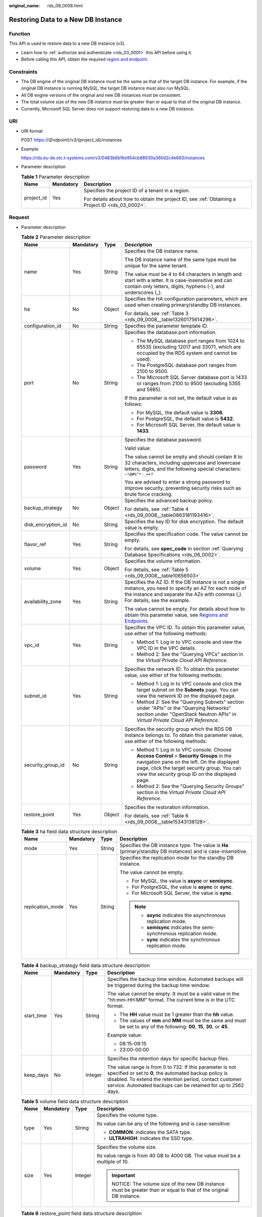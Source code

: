 :original_name: rds_09_0008.html

.. _rds_09_0008:

Restoring Data to a New DB Instance
===================================

Function
--------

This API is used to restore data to a new DB instance (v3).

-  Learn how to :ref:`authorize and authenticate <rds_03_0001>` this API before using it.
-  Before calling this API, obtain the required `region and endpoint <https://docs.otc.t-systems.com/en-us/endpoint/index.html>`__.

Constraints
-----------

-  The DB engine of the original DB instance must be the same as that of the target DB instance. For example, if the original DB instance is running MySQL, the target DB instance must also run MySQL.
-  All DB engine versions of the original and new DB instances must be consistent.
-  The total volume size of the new DB instance must be greater than or equal to that of the original DB instance.
-  Currently, Microsoft SQL Server does not support restoring data to a new DB instance.

URI
---

-  URI format

   POST https://{*Endpoint*}/v3/{project_id}/instances

-  Example

   https://rds.eu-de.otc.t-systems.com/v3/0483b6b16e954cb88930a360d2c4e663/instances

-  Parameter description

   .. table:: **Table 1** Parameter description

      +-----------------------+-----------------------+--------------------------------------------------------------------------------------------------+
      | Name                  | Mandatory             | Description                                                                                      |
      +=======================+=======================+==================================================================================================+
      | project_id            | Yes                   | Specifies the project ID of a tenant in a region.                                                |
      |                       |                       |                                                                                                  |
      |                       |                       | For details about how to obtain the project ID, see :ref:`Obtaining a Project ID <rds_03_0002>`. |
      +-----------------------+-----------------------+--------------------------------------------------------------------------------------------------+

Request
-------

-  Parameter description

   .. table:: **Table 2** Parameter description

      +--------------------+-----------------+-----------------+-------------------------------------------------------------------------------------------------------------------------------------------------------------------------------------------------------------------------------------------+
      | Name               | Mandatory       | Type            | Description                                                                                                                                                                                                                               |
      +====================+=================+=================+===========================================================================================================================================================================================================================================+
      | name               | Yes             | String          | Specifies the DB instance name.                                                                                                                                                                                                           |
      |                    |                 |                 |                                                                                                                                                                                                                                           |
      |                    |                 |                 | The DB instance name of the same type must be unique for the same tenant.                                                                                                                                                                 |
      |                    |                 |                 |                                                                                                                                                                                                                                           |
      |                    |                 |                 | The value must be 4 to 64 characters in length and start with a letter. It is case-insensitive and can contain only letters, digits, hyphens (-), and underscores (_).                                                                    |
      +--------------------+-----------------+-----------------+-------------------------------------------------------------------------------------------------------------------------------------------------------------------------------------------------------------------------------------------+
      | ha                 | No              | Object          | Specifies the HA configuration parameters, which are used when creating primary/standby DB instances.                                                                                                                                     |
      |                    |                 |                 |                                                                                                                                                                                                                                           |
      |                    |                 |                 | For details, see :ref:`Table 3 <rds_09_0008__table13260175614296>`.                                                                                                                                                                       |
      +--------------------+-----------------+-----------------+-------------------------------------------------------------------------------------------------------------------------------------------------------------------------------------------------------------------------------------------+
      | configuration_id   | No              | String          | Specifies the parameter template ID.                                                                                                                                                                                                      |
      +--------------------+-----------------+-----------------+-------------------------------------------------------------------------------------------------------------------------------------------------------------------------------------------------------------------------------------------+
      | port               | No              | String          | Specifies the database port information.                                                                                                                                                                                                  |
      |                    |                 |                 |                                                                                                                                                                                                                                           |
      |                    |                 |                 | -  The MySQL database port ranges from 1024 to 65535 (excluding 12017 and 33071, which are occupied by the RDS system and cannot be used).                                                                                                |
      |                    |                 |                 | -  The PostgreSQL database port ranges from 2100 to 9500.                                                                                                                                                                                 |
      |                    |                 |                 | -  The Microsoft SQL Server database port is 1433 or ranges from 2100 to 9500 (excluding 5355 and 5985).                                                                                                                                  |
      |                    |                 |                 |                                                                                                                                                                                                                                           |
      |                    |                 |                 | If this parameter is not set, the default value is as follows:                                                                                                                                                                            |
      |                    |                 |                 |                                                                                                                                                                                                                                           |
      |                    |                 |                 | -  For MySQL, the default value is **3306**.                                                                                                                                                                                              |
      |                    |                 |                 | -  For PostgreSQL, the default value is **5432**.                                                                                                                                                                                         |
      |                    |                 |                 | -  For Microsoft SQL Server, the default value is **1433**.                                                                                                                                                                               |
      +--------------------+-----------------+-----------------+-------------------------------------------------------------------------------------------------------------------------------------------------------------------------------------------------------------------------------------------+
      | password           | Yes             | String          | Specifies the database password.                                                                                                                                                                                                          |
      |                    |                 |                 |                                                                                                                                                                                                                                           |
      |                    |                 |                 | Valid value:                                                                                                                                                                                                                              |
      |                    |                 |                 |                                                                                                                                                                                                                                           |
      |                    |                 |                 | The value cannot be empty and should contain 8 to 32 characters, including uppercase and lowercase letters, digits, and the following special characters: ``~!@#%^*-_=+?``                                                                |
      |                    |                 |                 |                                                                                                                                                                                                                                           |
      |                    |                 |                 | You are advised to enter a strong password to improve security, preventing security risks such as brute force cracking.                                                                                                                   |
      +--------------------+-----------------+-----------------+-------------------------------------------------------------------------------------------------------------------------------------------------------------------------------------------------------------------------------------------+
      | backup_strategy    | No              | Object          | Specifies the advanced backup policy.                                                                                                                                                                                                     |
      |                    |                 |                 |                                                                                                                                                                                                                                           |
      |                    |                 |                 | For details, see :ref:`Table 4 <rds_09_0008__table0863181193416>`.                                                                                                                                                                        |
      +--------------------+-----------------+-----------------+-------------------------------------------------------------------------------------------------------------------------------------------------------------------------------------------------------------------------------------------+
      | disk_encryption_id | No              | String          | Specifies the key ID for disk encryption. The default value is empty.                                                                                                                                                                     |
      +--------------------+-----------------+-----------------+-------------------------------------------------------------------------------------------------------------------------------------------------------------------------------------------------------------------------------------------+
      | flavor_ref         | Yes             | String          | Specifies the specification code. The value cannot be empty.                                                                                                                                                                              |
      |                    |                 |                 |                                                                                                                                                                                                                                           |
      |                    |                 |                 | For details, see **spec_code** in section :ref:`Querying Database Specifications <rds_06_0002>`.                                                                                                                                          |
      +--------------------+-----------------+-----------------+-------------------------------------------------------------------------------------------------------------------------------------------------------------------------------------------------------------------------------------------+
      | volume             | Yes             | Object          | Specifies the volume information.                                                                                                                                                                                                         |
      |                    |                 |                 |                                                                                                                                                                                                                                           |
      |                    |                 |                 | For details, see :ref:`Table 5 <rds_09_0008__table10656503>`.                                                                                                                                                                             |
      +--------------------+-----------------+-----------------+-------------------------------------------------------------------------------------------------------------------------------------------------------------------------------------------------------------------------------------------+
      | availability_zone  | Yes             | String          | Specifies the AZ ID. If the DB instance is not a single instance, you need to specify an AZ for each node of the instance and separate the AZs with commas (,). For details, see the example.                                             |
      |                    |                 |                 |                                                                                                                                                                                                                                           |
      |                    |                 |                 | The value cannot be empty. For details about how to obtain this parameter value, see `Regions and Endpoints <https://docs.otc.t-systems.com/en-us/endpoint/index.html>`__.                                                                |
      +--------------------+-----------------+-----------------+-------------------------------------------------------------------------------------------------------------------------------------------------------------------------------------------------------------------------------------------+
      | vpc_id             | Yes             | String          | Specifies the VPC ID. To obtain this parameter value, use either of the following methods:                                                                                                                                                |
      |                    |                 |                 |                                                                                                                                                                                                                                           |
      |                    |                 |                 | -  Method 1: Log in to VPC console and view the VPC ID in the VPC details.                                                                                                                                                                |
      |                    |                 |                 | -  Method 2: See the "Querying VPCs" section in the *Virtual Private Cloud API Reference*.                                                                                                                                                |
      +--------------------+-----------------+-----------------+-------------------------------------------------------------------------------------------------------------------------------------------------------------------------------------------------------------------------------------------+
      | subnet_id          | Yes             | String          | Specifies the network ID. To obtain this parameter value, use either of the following methods:                                                                                                                                            |
      |                    |                 |                 |                                                                                                                                                                                                                                           |
      |                    |                 |                 | -  Method 1: Log in to VPC console and click the target subnet on the **Subnets** page. You can view the network ID on the displayed page.                                                                                                |
      |                    |                 |                 | -  Method 2: See the "Querying Subnets" section under "APIs" or the "Querying Networks" section under "OpenStack Neutron APIs" in *Virtual Private Cloud API Reference*.                                                                  |
      +--------------------+-----------------+-----------------+-------------------------------------------------------------------------------------------------------------------------------------------------------------------------------------------------------------------------------------------+
      | security_group_id  | No              | String          | Specifies the security group which the RDS DB instance belongs to. To obtain this parameter value, use either of the following methods:                                                                                                   |
      |                    |                 |                 |                                                                                                                                                                                                                                           |
      |                    |                 |                 | -  Method 1: Log in to VPC console. Choose **Access Control** > **Security Groups** in the navigation pane on the left. On the displayed page, click the target security group. You can view the security group ID on the displayed page. |
      |                    |                 |                 | -  Method 2: See the "Querying Security Groups" section in the *Virtual Private Cloud API Reference*.                                                                                                                                     |
      +--------------------+-----------------+-----------------+-------------------------------------------------------------------------------------------------------------------------------------------------------------------------------------------------------------------------------------------+
      | restore_point      | Yes             | Object          | Specifies the restoration information.                                                                                                                                                                                                    |
      |                    |                 |                 |                                                                                                                                                                                                                                           |
      |                    |                 |                 | For details, see :ref:`Table 6 <rds_09_0008__table15343138128>`.                                                                                                                                                                          |
      +--------------------+-----------------+-----------------+-------------------------------------------------------------------------------------------------------------------------------------------------------------------------------------------------------------------------------------------+

   .. _rds_09_0008__table13260175614296:

   .. table:: **Table 3** ha field data structure description

      +------------------+-----------------+-----------------+-------------------------------------------------------------------------------------------------------------+
      | Name             | Mandatory       | Type            | Description                                                                                                 |
      +==================+=================+=================+=============================================================================================================+
      | mode             | Yes             | String          | Specifies the DB instance type. The value is **Ha** (primary/standby DB instances) and is case-insensitive. |
      +------------------+-----------------+-----------------+-------------------------------------------------------------------------------------------------------------+
      | replication_mode | Yes             | String          | Specifies the replication mode for the standby DB instance.                                                 |
      |                  |                 |                 |                                                                                                             |
      |                  |                 |                 | The value cannot be empty.                                                                                  |
      |                  |                 |                 |                                                                                                             |
      |                  |                 |                 | -  For MySQL, the value is **async** or **semisync**.                                                       |
      |                  |                 |                 | -  For PostgreSQL, the value is **async** or **sync**.                                                      |
      |                  |                 |                 | -  For Microsoft SQL Server, the value is **sync**.                                                         |
      |                  |                 |                 |                                                                                                             |
      |                  |                 |                 | .. note::                                                                                                   |
      |                  |                 |                 |                                                                                                             |
      |                  |                 |                 |    -  **async** indicates the asynchronous replication mode.                                                |
      |                  |                 |                 |    -  **semisync** indicates the semi-synchronous replication mode.                                         |
      |                  |                 |                 |    -  **sync** indicates the synchronous replication mode.                                                  |
      +------------------+-----------------+-----------------+-------------------------------------------------------------------------------------------------------------+

   .. _rds_09_0008__table0863181193416:

   .. table:: **Table 4** backup_strategy field data structure description

      +-----------------+-----------------+-----------------+-------------------------------------------------------------------------------------------------------------------------------------------------------------------------------------------------------------------------------------------------+
      | Name            | Mandatory       | Type            | Description                                                                                                                                                                                                                                     |
      +=================+=================+=================+=================================================================================================================================================================================================================================================+
      | start_time      | Yes             | String          | Specifies the backup time window. Automated backups will be triggered during the backup time window.                                                                                                                                            |
      |                 |                 |                 |                                                                                                                                                                                                                                                 |
      |                 |                 |                 | The value cannot be empty. It must be a valid value in the "hh:mm-HH:MM" format. The current time is in the UTC format.                                                                                                                         |
      |                 |                 |                 |                                                                                                                                                                                                                                                 |
      |                 |                 |                 | -  The **HH** value must be 1 greater than the **hh** value.                                                                                                                                                                                    |
      |                 |                 |                 | -  The values of **mm** and **MM** must be the same and must be set to any of the following: **00**, **15**, **30**, or **45**.                                                                                                                 |
      |                 |                 |                 |                                                                                                                                                                                                                                                 |
      |                 |                 |                 | Example value:                                                                                                                                                                                                                                  |
      |                 |                 |                 |                                                                                                                                                                                                                                                 |
      |                 |                 |                 | -  08:15-09:15                                                                                                                                                                                                                                  |
      |                 |                 |                 | -  23:00-00:00                                                                                                                                                                                                                                  |
      +-----------------+-----------------+-----------------+-------------------------------------------------------------------------------------------------------------------------------------------------------------------------------------------------------------------------------------------------+
      | keep_days       | No              | Integer         | Specifies the retention days for specific backup files.                                                                                                                                                                                         |
      |                 |                 |                 |                                                                                                                                                                                                                                                 |
      |                 |                 |                 | The value range is from 0 to 732. If this parameter is not specified or set to **0**, the automated backup policy is disabled. To extend the retention period, contact customer service. Automated backups can be retained for up to 2562 days. |
      +-----------------+-----------------+-----------------+-------------------------------------------------------------------------------------------------------------------------------------------------------------------------------------------------------------------------------------------------+

   .. _rds_09_0008__table10656503:

   .. table:: **Table 5** volume field data structure description

      +-----------------+-----------------+-----------------+--------------------------------------------------------------------------------------------------------------+
      | Name            | Mandatory       | Type            | Description                                                                                                  |
      +=================+=================+=================+==============================================================================================================+
      | type            | Yes             | String          | Specifies the volume type.                                                                                   |
      |                 |                 |                 |                                                                                                              |
      |                 |                 |                 | Its value can be any of the following and is case-sensitive:                                                 |
      |                 |                 |                 |                                                                                                              |
      |                 |                 |                 | -  **COMMON**: indicates the SATA type.                                                                      |
      |                 |                 |                 | -  **ULTRAHIGH**: indicates the SSD type.                                                                    |
      +-----------------+-----------------+-----------------+--------------------------------------------------------------------------------------------------------------+
      | size            | Yes             | Integer         | Specifies the volume size.                                                                                   |
      |                 |                 |                 |                                                                                                              |
      |                 |                 |                 | Its value range is from 40 GB to 4000 GB. The value must be a multiple of 10.                                |
      |                 |                 |                 |                                                                                                              |
      |                 |                 |                 | .. important::                                                                                               |
      |                 |                 |                 |                                                                                                              |
      |                 |                 |                 |    NOTICE:                                                                                                   |
      |                 |                 |                 |    The volume size of the new DB instance must be greater than or equal to that of the original DB instance. |
      +-----------------+-----------------+-----------------+--------------------------------------------------------------------------------------------------------------+

   .. _rds_09_0008__table15343138128:

   .. table:: **Table 6** restore_point field data structure description

      +-----------------+-----------------+-----------------+-------------------------------------------------------------------------------------------------------------------------------------+
      | Name            | Mandatory       | Type            | Description                                                                                                                         |
      +=================+=================+=================+=====================================================================================================================================+
      | instance_id     | Yes             | String          | Specifies the DB instance ID.                                                                                                       |
      +-----------------+-----------------+-----------------+-------------------------------------------------------------------------------------------------------------------------------------+
      | type            | Yes             | String          | Specifies the restoration mode. Enumerated values include:                                                                          |
      |                 |                 |                 |                                                                                                                                     |
      |                 |                 |                 | -  **backup**: indicates restoration from backup files. In this mode, **backup_id** is mandatory when **type** is not mandatory.    |
      |                 |                 |                 | -  **timestamp**: indicates point-in-time restoration. In this mode, **restore_time** is mandatory when **type** is mandatory.      |
      +-----------------+-----------------+-----------------+-------------------------------------------------------------------------------------------------------------------------------------+
      | backup_id       | No              | String          | Specifies the ID of the backup used to restore data. This parameter must be specified when the backup file is used for restoration. |
      |                 |                 |                 |                                                                                                                                     |
      |                 |                 |                 | .. important::                                                                                                                      |
      |                 |                 |                 |                                                                                                                                     |
      |                 |                 |                 |    NOTICE:                                                                                                                          |
      |                 |                 |                 |    When **type** is not mandatory, **backup_id** is mandatory.                                                                      |
      +-----------------+-----------------+-----------------+-------------------------------------------------------------------------------------------------------------------------------------+
      | restore_time    | No              | Integer         | Specifies the time point of data restoration in the UNIX timestamp. The unit is millisecond and the time zone is UTC.               |
      |                 |                 |                 |                                                                                                                                     |
      |                 |                 |                 | .. important::                                                                                                                      |
      |                 |                 |                 |                                                                                                                                     |
      |                 |                 |                 |    NOTICE:                                                                                                                          |
      |                 |                 |                 |    When **type** is mandatory, **restore_time** is mandatory.                                                                       |
      +-----------------+-----------------+-----------------+-------------------------------------------------------------------------------------------------------------------------------------+

-  Request example

   Use backup files for restoration:

   .. code-block:: text

      {
          "name": "targetInst",
          "availability_zone": "eu-de-01,eu-de-02",
          "ha": {
              "mode": "ha",
              "replication_mode": "async"
          },
          "flavor_ref": "rds.mysql.s1.large",
          "volume": {
              "type": "ULTRAHIGH",
              "size": 40
          },
          "disk_encryption_id": "2gfdsh-844a-4023-a776-fc5c5fb71fb4",
          "vpc_id": "490a4a08-ef4b-44c5-94be-3051ef9e4fce",
          "subnet_id": "0e2eda62-1d42-4d64-a9d1-4e9aa9cd994f",
          "security_group_id": "2a1f7fc8-3307-42a7-aa6f-42c8b9b8f8c5",
          "backup_strategy": {
              "keep_days": 2,
              "start_time": "19:00-20:00"
          },
          "password": "Demo@12345678",
          "configuration_id": "52e86e87445847a79bf807ceda213165pr01",
          "restore_point": {
              "instance_id": "d8e6ca5a624745bcb546a227aa3ae1cfin01",
              "type": "backup",
              "backup_id": "2f4ddb93-b901-4b08-93d8-1d2e472f30fe"
          }
      }

   Use PITR for restoration:

   .. code-block:: text

      {
          "name": "targetInst",
          "availability_zone": "eu-de-01,eu-de-02",
          "ha": {
              "mode": "ha",
              "replication_mode": "async"
          },
          "flavor_ref": "rds.mysql.s1.large",
          "volume": {
              "type": "ULTRAHIGH",
              "size": 40
          },
          "disk_encryption_id": "2gfdsh-844a-4023-a776-fc5c5fb71fb4",
          "vpc_id": "490a4a08-ef4b-44c5-94be-3051ef9e4fce",
          "subnet_id": "0e2eda62-1d42-4d64-a9d1-4e9aa9cd994f",
          "security_group_id": "2a1f7fc8-3307-42a7-aa6f-42c8b9b8f8c5",
          "backup_strategy": {
              "keep_days": 2,
              "start_time": "19:00-20:00"
          },
          "password": "Demo@12345678",
          "configuration_id": "52e86e87445847a79bf807ceda213165pr01",
          "restore_point": {
              "instance_id": "d8e6ca5a624745bcb546a227aa3ae1cfin01",
              "type": "timestamp",
              "restore_time": 1532001446987
          }
      }

Response
--------

-  Normal response

   .. table:: **Table 7** Parameter description

      +-----------------------+-----------------------+-------------------------------------------------------------------+
      | Name                  | Type                  | Description                                                       |
      +=======================+=======================+===================================================================+
      | instance              | Object                | Indicates the DB instance information.                            |
      |                       |                       |                                                                   |
      |                       |                       | For details, see :ref:`Table 8 <rds_09_0008__table175305610274>`. |
      +-----------------------+-----------------------+-------------------------------------------------------------------+
      | job_id                | String                | Indicates the ID of the DB instance creation task.                |
      +-----------------------+-----------------------+-------------------------------------------------------------------+

   .. _rds_09_0008__table175305610274:

   .. table:: **Table 8** instance description

      +-----------------------+-----------------------+-------------------------------------------------------------------------------------------------------------------------------------------------------------------------------------------------------------------------------------------+
      | Name                  | Type                  | Description                                                                                                                                                                                                                               |
      +=======================+=======================+===========================================================================================================================================================================================================================================+
      | id                    | String                | Indicates the DB instance ID.                                                                                                                                                                                                             |
      +-----------------------+-----------------------+-------------------------------------------------------------------------------------------------------------------------------------------------------------------------------------------------------------------------------------------+
      | name                  | String                | Indicates the DB instance name.                                                                                                                                                                                                           |
      |                       |                       |                                                                                                                                                                                                                                           |
      |                       |                       | The DB instance name of the same type must be unique for the same tenant.                                                                                                                                                                 |
      |                       |                       |                                                                                                                                                                                                                                           |
      |                       |                       | The value must be 4 to 64 characters in length and start with a letter. It is case-insensitive and can contain only letters, digits, hyphens (-), and underscores (_).                                                                    |
      +-----------------------+-----------------------+-------------------------------------------------------------------------------------------------------------------------------------------------------------------------------------------------------------------------------------------+
      | status                | String                | Indicates the DB instance status. For example, **BUILD** indicates that the DB instance is being created.                                                                                                                                 |
      +-----------------------+-----------------------+-------------------------------------------------------------------------------------------------------------------------------------------------------------------------------------------------------------------------------------------+
      | datastore             | Object                | Indicates the database information.                                                                                                                                                                                                       |
      |                       |                       |                                                                                                                                                                                                                                           |
      |                       |                       | For details, see :ref:`Table 9 <rds_09_0008__table766045720277>`.                                                                                                                                                                         |
      +-----------------------+-----------------------+-------------------------------------------------------------------------------------------------------------------------------------------------------------------------------------------------------------------------------------------+
      | ha                    | Object                | Indicates the HA configuration parameters. This parameter is returned only when primary/standby DB instances are created.                                                                                                                 |
      |                       |                       |                                                                                                                                                                                                                                           |
      |                       |                       | For details, see :ref:`Table 10 <rds_09_0008__table15899105722713>`.                                                                                                                                                                      |
      +-----------------------+-----------------------+-------------------------------------------------------------------------------------------------------------------------------------------------------------------------------------------------------------------------------------------+
      | configuration_id      | String                | Indicates the parameter template ID. This parameter is returned only when a custom parameter template is used during DB instance creation.                                                                                                |
      +-----------------------+-----------------------+-------------------------------------------------------------------------------------------------------------------------------------------------------------------------------------------------------------------------------------------+
      | port                  | String                | Indicates the database port information.                                                                                                                                                                                                  |
      |                       |                       |                                                                                                                                                                                                                                           |
      |                       |                       | -  The MySQL database port ranges from 1024 to 65535 (excluding 12017 and 33071, which are occupied by the RDS system and cannot be used).                                                                                                |
      |                       |                       | -  The PostgreSQL database port ranges from 2100 to 9500.                                                                                                                                                                                 |
      |                       |                       | -  The Microsoft SQL Server database port is 1433 or ranges from 2100 to 9500 (excluding 5355 and 5985).                                                                                                                                  |
      |                       |                       |                                                                                                                                                                                                                                           |
      |                       |                       | If this parameter is not set, the default value is as follows:                                                                                                                                                                            |
      |                       |                       |                                                                                                                                                                                                                                           |
      |                       |                       | -  For MySQL, the default value is **3306**.                                                                                                                                                                                              |
      |                       |                       | -  For PostgreSQL, the default value is **5432**.                                                                                                                                                                                         |
      |                       |                       | -  For Microsoft SQL Server, the default value is **1433**.                                                                                                                                                                               |
      +-----------------------+-----------------------+-------------------------------------------------------------------------------------------------------------------------------------------------------------------------------------------------------------------------------------------+
      | backup_strategy       | Object                | Indicates the automated backup policy.                                                                                                                                                                                                    |
      |                       |                       |                                                                                                                                                                                                                                           |
      |                       |                       | For details, see :ref:`Table 11 <rds_09_0008__table81249589270>`.                                                                                                                                                                         |
      +-----------------------+-----------------------+-------------------------------------------------------------------------------------------------------------------------------------------------------------------------------------------------------------------------------------------+
      | flavor_ref            | String                | Indicates the specification ID.                                                                                                                                                                                                           |
      |                       |                       |                                                                                                                                                                                                                                           |
      |                       |                       | For details, see **spec_code** in :ref:`Table 3 <rds_06_0002__table66531170>` in section :ref:`Querying Database Specifications <rds_06_0002>`.                                                                                           |
      +-----------------------+-----------------------+-------------------------------------------------------------------------------------------------------------------------------------------------------------------------------------------------------------------------------------------+
      | volume                | Object                | Indicates the volume information.                                                                                                                                                                                                         |
      |                       |                       |                                                                                                                                                                                                                                           |
      |                       |                       | For details, see :ref:`Table 12 <rds_09_0008__table5324165817272>`.                                                                                                                                                                       |
      +-----------------------+-----------------------+-------------------------------------------------------------------------------------------------------------------------------------------------------------------------------------------------------------------------------------------+
      | region                | String                | Indicates the region ID.                                                                                                                                                                                                                  |
      +-----------------------+-----------------------+-------------------------------------------------------------------------------------------------------------------------------------------------------------------------------------------------------------------------------------------+
      | availability_zone     | String                | Indicates the AZ ID.                                                                                                                                                                                                                      |
      +-----------------------+-----------------------+-------------------------------------------------------------------------------------------------------------------------------------------------------------------------------------------------------------------------------------------+
      | vpc_id                | String                | Indicates the VPC ID. To obtain this parameter value, use either of the following methods:                                                                                                                                                |
      |                       |                       |                                                                                                                                                                                                                                           |
      |                       |                       | -  Method 1: Log in to VPC console and view the VPC ID in the VPC details.                                                                                                                                                                |
      |                       |                       | -  Method 2: See the "Querying VPCs" section in the *Virtual Private Cloud API Reference*.                                                                                                                                                |
      +-----------------------+-----------------------+-------------------------------------------------------------------------------------------------------------------------------------------------------------------------------------------------------------------------------------------+
      | subnet_id             | String                | Indicates the network ID. To obtain this parameter value, use either of the following methods:                                                                                                                                            |
      |                       |                       |                                                                                                                                                                                                                                           |
      |                       |                       | -  Method 1: Log in to VPC console and click the target subnet on the **Subnets** page. You can view the network ID on the displayed page.                                                                                                |
      |                       |                       | -  Method 2: See the "Querying Subnets" section under "APIs" or the "Querying Networks" section under "OpenStack Neutron APIs" in *Virtual Private Cloud API Reference*.                                                                  |
      +-----------------------+-----------------------+-------------------------------------------------------------------------------------------------------------------------------------------------------------------------------------------------------------------------------------------+
      | security_group_id     | String                | Indicates the security group which the RDS DB instance belongs to. To obtain this parameter value, use either of the following methods:                                                                                                   |
      |                       |                       |                                                                                                                                                                                                                                           |
      |                       |                       | -  Method 1: Log in to VPC console. Choose **Access Control** > **Security Groups** in the navigation pane on the left. On the displayed page, click the target security group. You can view the security group ID on the displayed page. |
      |                       |                       | -  Method 2: See the "Querying Security Groups" section in the *Virtual Private Cloud API Reference*.                                                                                                                                     |
      +-----------------------+-----------------------+-------------------------------------------------------------------------------------------------------------------------------------------------------------------------------------------------------------------------------------------+

   .. _rds_09_0008__table766045720277:

   .. table:: **Table 9** datastore field data structure description

      +-----------------+-----------------+-----------------+----------------------------------------------------------------------------------------------------------------------+
      | Name            | Mandatory       | Type            | Description                                                                                                          |
      +=================+=================+=================+======================================================================================================================+
      | type            | Yes             | String          | Indicates the DB engine. Its value can be any of the following and is case-insensitive:                              |
      |                 |                 |                 |                                                                                                                      |
      |                 |                 |                 | -  MySQL                                                                                                             |
      |                 |                 |                 | -  PostgreSQL                                                                                                        |
      |                 |                 |                 | -  SQLServer                                                                                                         |
      +-----------------+-----------------+-----------------+----------------------------------------------------------------------------------------------------------------------+
      | version         | Yes             | String          | Indicates the database version.                                                                                      |
      |                 |                 |                 |                                                                                                                      |
      |                 |                 |                 | For details about supported database versions, see section :ref:`Database Version Queries <en-us_topic_0032347782>`. |
      +-----------------+-----------------+-----------------+----------------------------------------------------------------------------------------------------------------------+

   .. _rds_09_0008__table15899105722713:

   .. table:: **Table 10** ha field data structure description

      +------------------+-----------------+-----------------+-------------------------------------------------------------------------------------+
      | Name             | Mandatory       | Type            | Description                                                                         |
      +==================+=================+=================+=====================================================================================+
      | mode             | Yes             | String          | Indicates the DB instance type. The value is **Ha** (primary/standby DB instances). |
      +------------------+-----------------+-----------------+-------------------------------------------------------------------------------------+
      | replication_mode | Yes             | String          | Indicates the replication mode for the standby DB instance.                         |
      |                  |                 |                 |                                                                                     |
      |                  |                 |                 | The value cannot be empty.                                                          |
      |                  |                 |                 |                                                                                     |
      |                  |                 |                 | -  For MySQL, the value is **async** or **semisync**.                               |
      |                  |                 |                 | -  For PostgreSQL, the value is **async** or **sync**.                              |
      |                  |                 |                 | -  For Microsoft SQL Server, the value is **sync**.                                 |
      |                  |                 |                 |                                                                                     |
      |                  |                 |                 | .. note::                                                                           |
      |                  |                 |                 |                                                                                     |
      |                  |                 |                 |    -  **async** indicates the asynchronous replication mode.                        |
      |                  |                 |                 |    -  **semisync** indicates the semi-synchronous replication mode.                 |
      |                  |                 |                 |    -  **sync** indicates the synchronous replication mode.                          |
      +------------------+-----------------+-----------------+-------------------------------------------------------------------------------------+

   .. _rds_09_0008__table81249589270:

   .. table:: **Table 11** backupStrategy field data structure description

      +-----------------+-----------------+-----------------+-------------------------------------------------------------------------------------------------------------------------------------------------------------------------------------------------------------------------------------------------+
      | Name            | Mandatory       | Type            | Description                                                                                                                                                                                                                                     |
      +=================+=================+=================+=================================================================================================================================================================================================================================================+
      | start_time      | Yes             | String          | Indicates the backup time window. Automated backups will be triggered during the backup time window.                                                                                                                                            |
      |                 |                 |                 |                                                                                                                                                                                                                                                 |
      |                 |                 |                 | The value cannot be empty. It must be a valid value in the "hh:mm-HH:MM" format. The current time is in the UTC format.                                                                                                                         |
      |                 |                 |                 |                                                                                                                                                                                                                                                 |
      |                 |                 |                 | -  The **HH** value must be 1 greater than the **hh** value.                                                                                                                                                                                    |
      |                 |                 |                 | -  The values of **mm** and **MM** must be the same and must be set to any of the following: **00**, **15**, **30**, or **45**.                                                                                                                 |
      |                 |                 |                 |                                                                                                                                                                                                                                                 |
      |                 |                 |                 | Example value:                                                                                                                                                                                                                                  |
      |                 |                 |                 |                                                                                                                                                                                                                                                 |
      |                 |                 |                 | -  08:15-09:15                                                                                                                                                                                                                                  |
      |                 |                 |                 | -  23:00-00:00                                                                                                                                                                                                                                  |
      +-----------------+-----------------+-----------------+-------------------------------------------------------------------------------------------------------------------------------------------------------------------------------------------------------------------------------------------------+
      | keep_days       | No              | Integer         | Indicates the retention days for specific backup files.                                                                                                                                                                                         |
      |                 |                 |                 |                                                                                                                                                                                                                                                 |
      |                 |                 |                 | The value range is from 0 to 732. If this parameter is not specified or set to **0**, the automated backup policy is disabled. To extend the retention period, contact customer service. Automated backups can be retained for up to 2562 days. |
      +-----------------+-----------------+-----------------+-------------------------------------------------------------------------------------------------------------------------------------------------------------------------------------------------------------------------------------------------+

   .. _rds_09_0008__table5324165817272:

   .. table:: **Table 12** volume field data structure description

      +-----------------+-----------------+-----------------+-------------------------------------------------------------------------------+
      | Name            | Mandatory       | Type            | Description                                                                   |
      +=================+=================+=================+===============================================================================+
      | type            | Yes             | String          | Indicates the volume type.                                                    |
      |                 |                 |                 |                                                                               |
      |                 |                 |                 | Its value can be any of the following and is case-sensitive:                  |
      |                 |                 |                 |                                                                               |
      |                 |                 |                 | -  **COMMON**: indicates the SATA type.                                       |
      |                 |                 |                 | -  **ULTRAHIGH**: indicates the SSD type.                                     |
      +-----------------+-----------------+-----------------+-------------------------------------------------------------------------------+
      | size            | Yes             | Integer         | Indicates the volume size.                                                    |
      |                 |                 |                 |                                                                               |
      |                 |                 |                 | Its value range is from 40 GB to 4000 GB. The value must be a multiple of 10. |
      +-----------------+-----------------+-----------------+-------------------------------------------------------------------------------+

-  Example normal response

   .. code-block:: text

      {
          "instance": {
              "id": "f5ffdd8b1c98434385eb001904209eacin01",
              "name": "demoname",
              "status": "BUILD",
              "datastore": {
                  "type": "MySQL",
                  "version": "5.6.41"
              },
              "port": "3306",
              "volume": {
                  "type": "ULTRAHIGH",
                  "size": "40"
              },
              "region": "eu-de",
              "backup_strategy": {
                  "start_time": "02:00-03:00",
                  "keep_days": "7"
              },
              "flavor_ref": "rds.mysql.s1.large",
              "availability_zone": "eu-de-01",
              "vpc_id": "19e5d45d-70fd-4a91-87e9-b27e71c9891f",
              "subnet_id": "bd51fb45-2dcb-4296-8783-8623bfe89bb7",
              "security_group_id": "23fd0cd4-15dc-4d65-bdb3-8844cc291be0"
          },
          "job_id": "bf003379-afea-4aa5-aa83-4543542070bc"
      }

-  Abnormal Response

   For details, see :ref:`Abnormal Request Results <en-us_topic_0032488197>`.

Status Code
-----------

For details, see :ref:`Status Codes <en-us_topic_0032488240>`.

Error Code
----------

For details, see :ref:`Error Codes <en-us_topic_0032488241>`.

